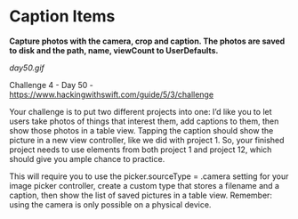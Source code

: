 * Caption Items

*Capture photos with the camera, crop and caption. The photos are saved to disk and the path, name, viewCount to UserDefaults.*

[[day50.gif]]

Challenge 4 - Day 50 - https://www.hackingwithswift.com/guide/5/3/challenge

Your challenge is to put two different projects into one: I’d like you to let users take photos of things that interest them, add captions to them, then show those photos in a table view. Tapping the caption should show the picture in a new view controller, like we did with project 1. So, your finished project needs to use elements from both project 1 and project 12, which should give you ample chance to practice.

This will require you to use the picker.sourceType = .camera setting for your image picker controller, create a custom type that stores a filename and a caption, then show the list of saved pictures in a table view. Remember: using the camera is only possible on a physical device.

